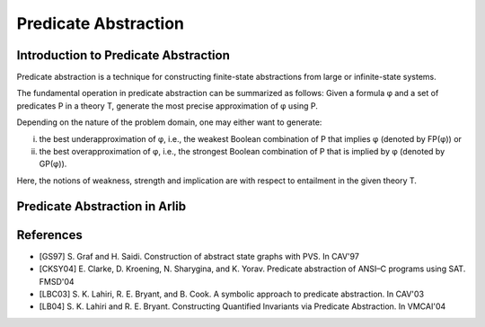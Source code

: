 Predicate Abstraction
====================

Introduction to Predicate Abstraction
-----------------------------------

Predicate abstraction is a technique for constructing finite-state abstractions
from large or infinite-state systems.

The fundamental operation in predicate abstraction can be summarized as follows:
Given a formula φ and a set of predicates P in a theory T, generate the most
precise approximation of φ using P.

Depending on the nature of the problem domain, one may either want to generate:

(i) the best underapproximation of φ, i.e., the weakest Boolean combination
    of P that implies φ (denoted by FP(φ)) or

(ii) the best overapproximation of φ, i.e., the strongest Boolean combination of P
     that is implied by φ (denoted by GP(φ)).

Here, the notions of weakness, strength and implication are with respect
to entailment in the given theory T.

Predicate Abstraction in Arlib
-----------------------------


References
----------

- [GS97] S. Graf and H. Saidi. Construction of abstract state graphs with PVS. In
  CAV'97
- [CKSY04] E. Clarke, D. Kroening, N. Sharygina, and K. Yorav. Predicate abstraction
  of ANSI–C programs using SAT. FMSD'04
- [LBC03] S. K. Lahiri, R. E. Bryant, and B. Cook. A symbolic approach to predicate
  abstraction. In CAV'03
- [LB04] S. K. Lahiri and R. E. Bryant. Constructing Quantified Invariants via
  Predicate Abstraction. In VMCAI'04

